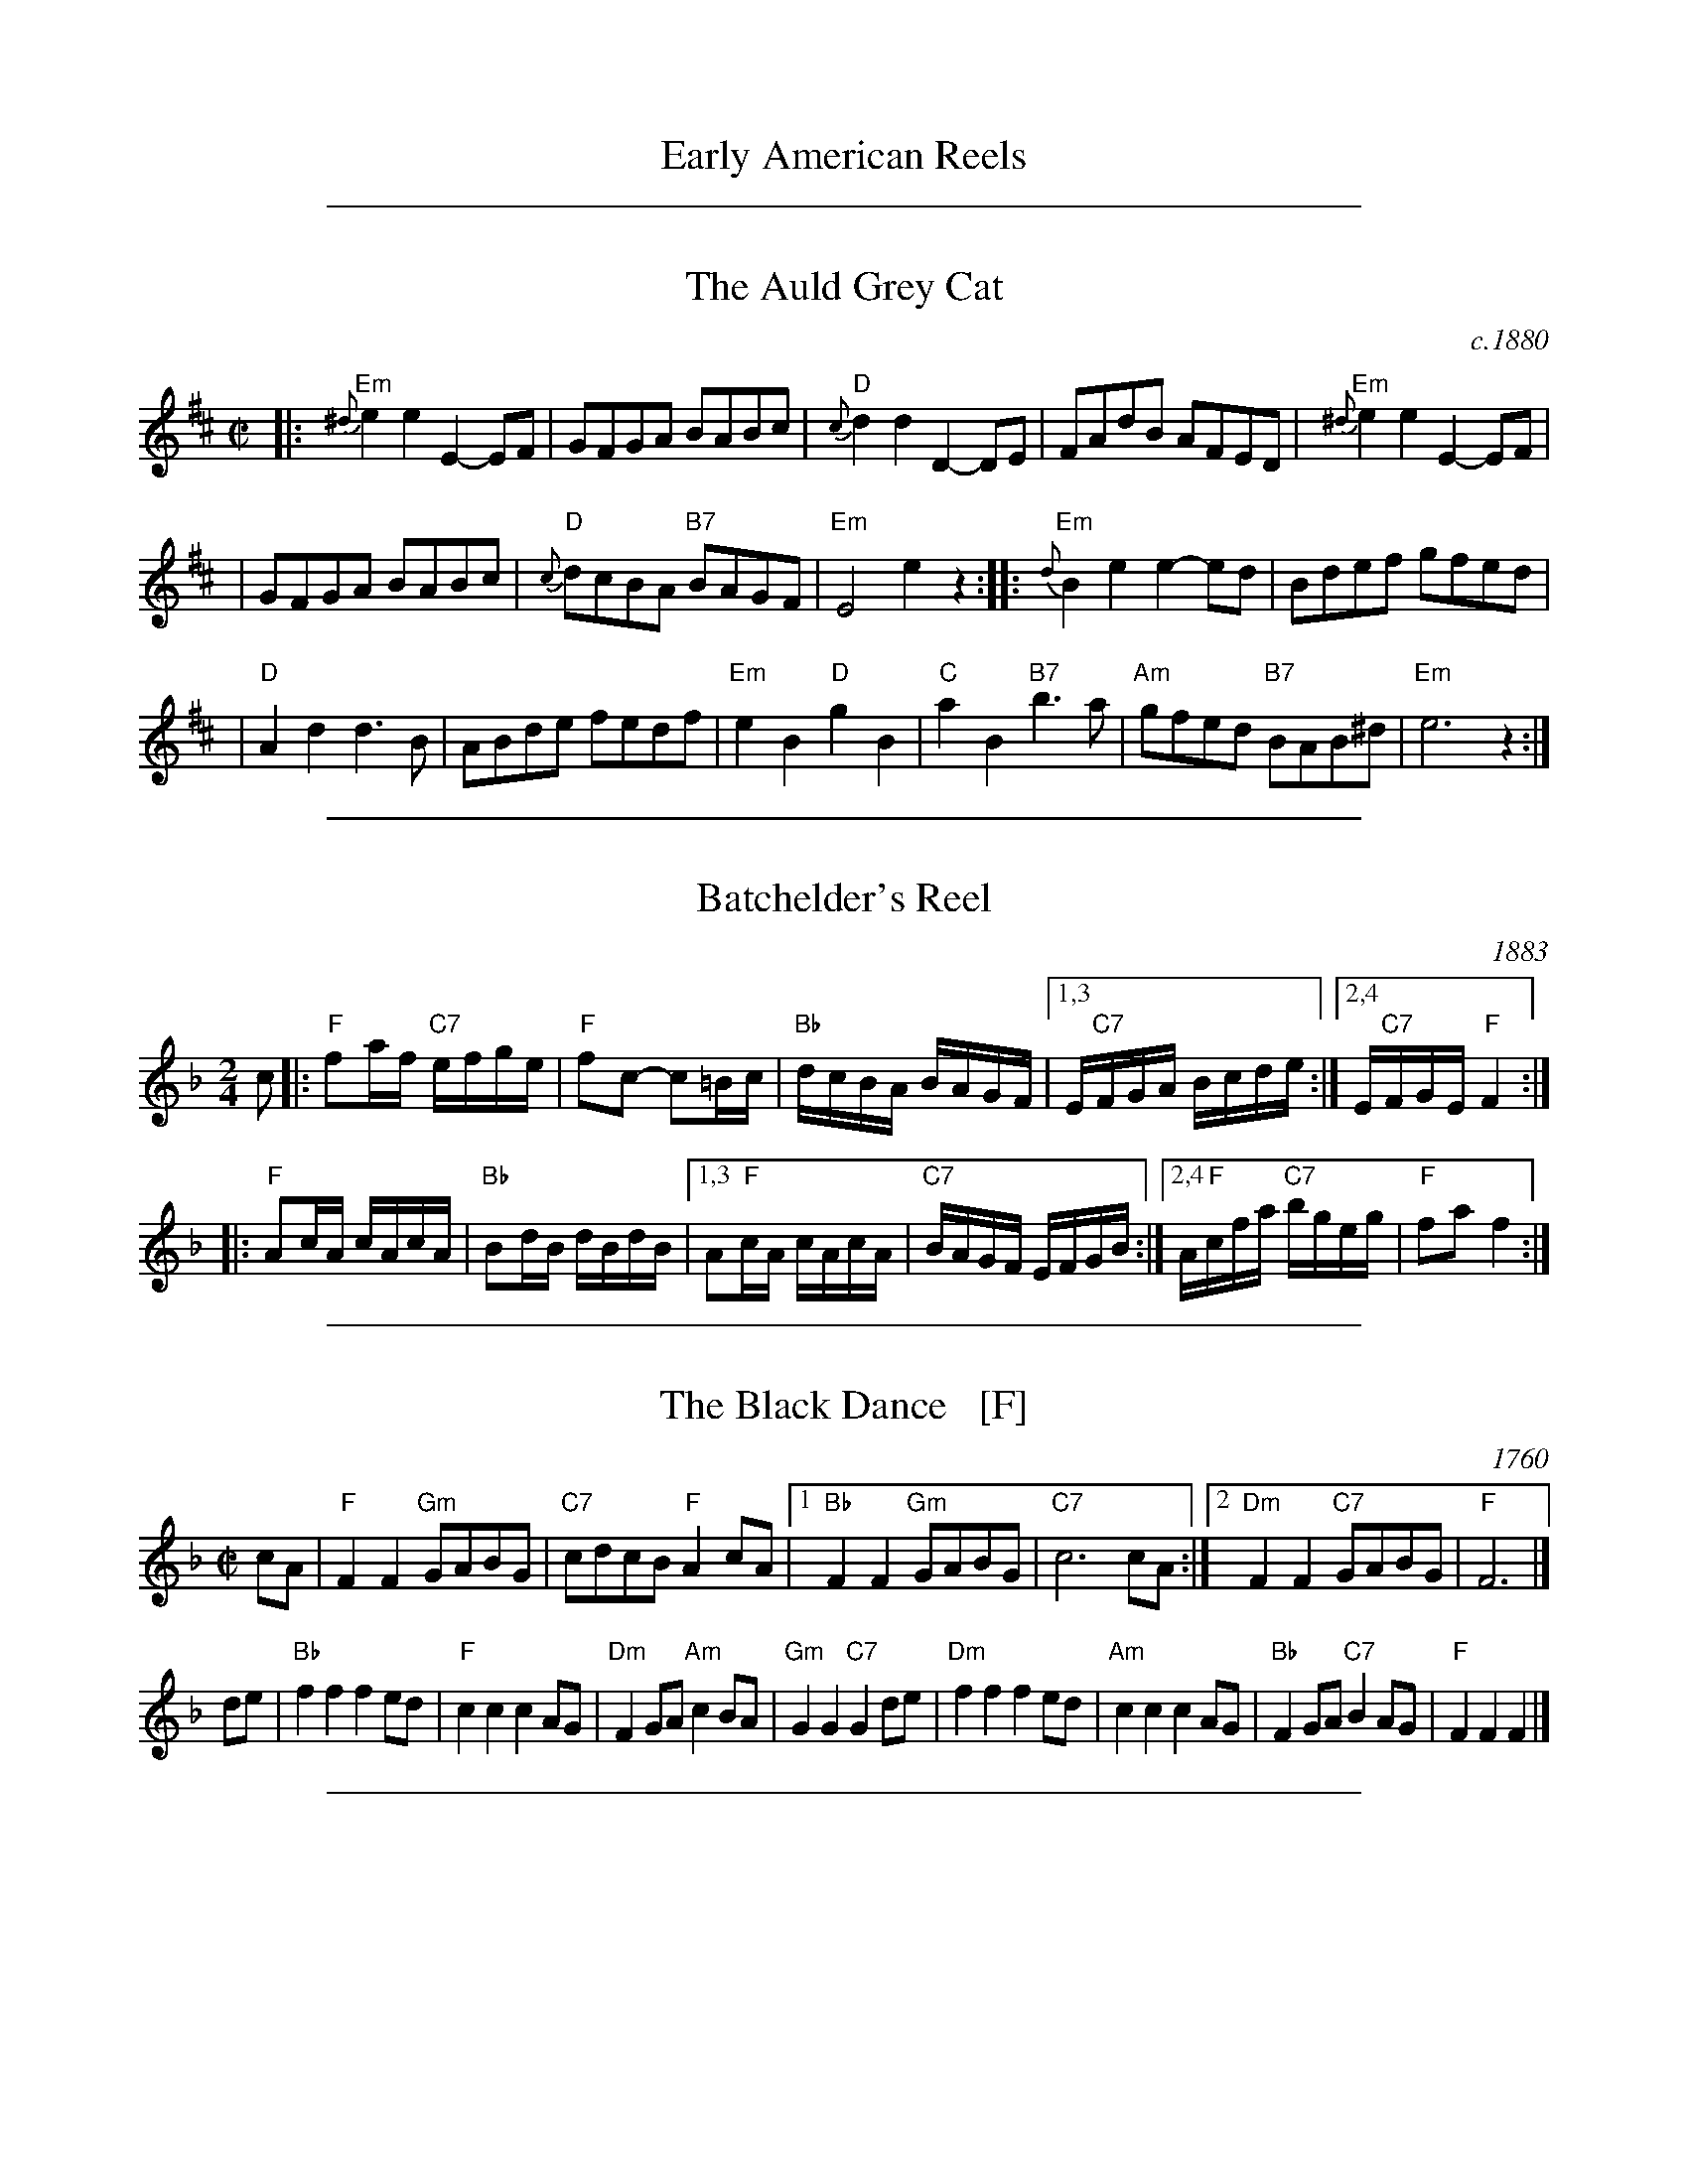 
X: 1
T: Early American Reels
K:

%%sep 2 1 500

X: 2
T: The Auld Grey Cat
O: c.1880
B: Kerr "Merry Melodies", c.1880, v.1; No.8, p.28
Z: John Chambers <jc:trillian.mit.edu>
M: C|
L: 1/8
K: EDor
|: "Em"{^d}e2e2 E2-EF | GFGA BABc | "D"{c}d2d2 D2-DE | FAdB AFED |  "Em"{^d}e2e2 E2-EF |
| GFGA BABc | "D"{c}dcBA "B7"BAGF | "Em"E4 e2z2 :: "Em"{d}B2e2 e2-ed  | Bdef gfed |
| "D"A2d2 d3B | ABde fedf | "Em"e2B2 "D"g2B2 | "C"a2B2 "B7"b3a | "Am"gfed "B7"BAB^d | "Em"e6 z2 :|

%%sep 2 1 500

X: 3
T: Batchelder's Reel
O: 1883
R: reel
B: Ryan's "Mamouth Collection" 1883, as the "Atlanta Hornpipe"
Z: 1997 by John Chambers <jc:trillian.mit.edu>
M: 2/4
L: 1/16
K: F
c2 \
|: "F"f2af "C7"efge | "F"f2c2- c2=Bc | "Bb"dcBA BAGF |1,3 E"C7"FGA Bcde :|2,4 E"C7"FGE "F"F4 :|
|: "F"A2cA cAcA | "Bb"B2dB dBdB |1,3 A2"F"cA cAcA | "C7"BAGF EFGB :|2,4 A"F"cfa "C7"bgeg | "F"f2a2 f4 :|

%%sep 2 1 500

X: 4
T: The Black Dance   [F]
O: 1760
B: M.Landrin, Paris 1760
B: R.Bride "Twenty Four Country Dances for the Year 1769"
B: David Rutherford, London 1772
R: march
B: RSCDS 12-10(I)
Z: 1997 by John Chambers <jc:trillian.mit.edu>
N: "Adapted from Rutherford 1772"
M: C|
L: 1/8
K: F
cA |\
"F"F2F2 "Gm"GABG | "C7"cdcB "F"A2cA |\
[1 "Bb"F2F2 "Gm"GABG | "C7"c6 cA :|\
[2 "Dm"F2F2 "C7"GABG | "F"F6 |]
de |\
"Bb"f2f2 f2ed |  "F"c2c2 c2AG |\
"Dm"F2GA "Am"c2BA | "Gm"G2G2 "C7"G2de |\
"Dm"f2f2 f2ed | "Am"c2c2 c2AG |\
"Bb"F2GA "C7"B2AG | "F"F2F2 F2 |]

%%sep 2 1 500

X: 5
T: Bonaparte Crossing the Rhine
%C: R-130 [RJ collection]
O: 1837
S: Sheet music published 1837 by Geo Willig, Philadelphia, as "Caledonian March"
N: Attributed to "A Professor" by Geo Willig
M: C
L: 1/8
Z:
R: march
K: D
FG |\
"D"A>BAF A2de | f>efa d2dc | "G"B>cdB "D"AFED | "A"E2EF E2FG |
y3 |\
"D"A>BAF A2de | f>efa d2dc | "G"B>cdB "D"AF"A"EF | "D"D2D>E D2 |]
de |\
"D"f>efg a3A | "G"B>ABc "D"d3A | "G"B>cdB "D"AFDF | "A"E2E>F E2FG |
y3 |\
"D"A>BAF A2de | f>efa d2dc | "G"B>cdB "D"AF"A"EF | "D"D2D>E D2 |]

%%sep 2 1 500

X: 6
T: The Boys of Bluehill
T: The Beaux of Oak Hill
O: 1839
R: hornpipe, reel
Z: John Chambers <jc:trillian.mit.edu>
B: Knauff "Virginia Reels" 1839
B: Ryan "Mammoth Collection" 1883
B: Kennedy p.?
B: Allan's 74
B: Cranitch 73 & 75
B: O'Neill's p.197
B: Brody p.54
M: C|
L: 1/8
K: D
|: dB | "D"BAFA DAFA | "G"BABd "A7"e2de | "D"fagf "A7"egfe | "D"dfed "G"B2dB |
| "D"BAFA DAFA | "G"BABd "A7"e2de | "D"faaf "A7"egfe | "D"d2 "(G)"d2 "D"d2 :|
|: fg | "D"afdf a2gf | "Em"efga b2"(A7)"ag | "D"fagf "A7"egfe | "D"dfed "G"B2dB |
| "D"BAFA DAFA | "G"BABd "A7"e2de | "D"faaf "A7"egfe | "D"d2 "(G)"d2 "D"d2 :|

%%sep 2 1 500

X: 7
T: The Breakdown    [A]
T: Wake up Susan
R: hornpipe, reel
O: Kerr c.1880
Z: 1997 by John Chambers <jc:trillian.mit.edu>
B: Kerr (Merry Melodies), vol. 4; No. 268, pg. 29
B: Kennedy v.1 p.13 #23
M: C|
L: 1/8
K: A
((3efg) \
| "A"a2A2 AcBA | E2A2 AcBA | "Bm"F2B2 BcBA | "E7"GABc defg | "A"a2A2 AcBA |
E2A2 AcBA | "E7"GABc defg | "A"aece A2 :: cB | "A"A2{g}a2 A2{g}a2 | A2AB c2BA |
"E7"E2{^d}e2 E2{d}e2 | E2Bc d2cB | "A"A2{g}a2 A2{g}a2 | A2AB c2BA | "E7"E2Bc d2cB | "A"A2c2 A2 :|

%%sep 2 1 500

X: 8
T: Childgrove [Dm]
O: Playford 1701
R: reel
Z: John Chambers <jc:trillian.mit.edu>
M: 2/4
B: Karpeles & Schofield p.22,52; Playford Ball; Raven p.23; Barlow #426
L: 1/8
N: Sometimes played in dorian rather than minor.
K: Dm
|: A \
| "Dm"Ad de | f2 ed | "Gm"gf ed | "Am"e>d c/B/A \
| "Dm"Ad de | f2 ea | "Gm"g>f "A7"e/f/e/d/ | "Dm"d3 :|
|: f/g/ \
| "F"af fa | "C"ge eg | "Dm"fd d/e/f/d/ | "Am"eA Af/g/ \
| "F"a>g f/g/a/f/ | "C"g>f e/f/g/e/ | "Dm"fe/d/ "A7"ed/^c/ | "Dm"d3 :|

%%sep 2 1 500

X: 9
T: College Hornpipe
R: hornpipe, reel
O: c.1766
N: H&C  p.136, Harding 6 (in C), Hunter 336, Skye p.173, Litten p.19, BSFC II-7
Z: John Chambers <jc:trillian.mit.edu>
M: 4/4
L: 1/8
K: G
g>f \
| "G"g2 G2 G2dc | Bd g2 g2 bg \
| "A7"a2 A2 A2 AG | "D7"FA d2 d2 ef \
| "G"gfed edcB |
| "C"cBAG "(A7)"AGFE \
| "D7"DGFA GBAc | "G"B2G2 G2 :: dc \
| "G"Bdgd Bdgd | "C"e2 c2 c2 ed |
| "A7"^ce ae ce ae | "D7"f2 d2 d2 ef \
| "G"gfed edcB | "C"cBAG "(A7)"AGFE \
| "D7"DGFA GBAc | "G"B2G2 G2 :|

%%sep 2 1 500

X: 10
T: The Deil Amang the Tailors
T: The Devil's Dream
O: Scotland c.1790
N: Allan's p.17
N: BSFC I-22 and IV-11
N: Bain p.8
N: H&C p.108
N: Hardie p.36
N: Hunter 229
N: OTDT p.74
N: RSCDS  14-7
N: Scots Guards, p.192
N: SFT p.2
N: SV p.29 (3 variations by J.S.Skinner)
N: Skye p.4 w/3rd part
N: Kennedy v.1 p.18
M: C|
L: 1/8
K: A
e{f}g \
| "A"a2e{f}g a2e{f}g | a2ea fedc | "Bm"d{e}fBf dfBf | dfba "E7"gefg | "A"a2e{f}g a2e{f}g |
| a2ea fedc | "D"defd "A"ecBA | "E7"E2G2 "A"A2 :: ed | "A"c{d}eAe ceAe | ceag fedc |
| "Bm"d{e}fBf dfBf | dfba "E7"gfed | "A"c{d}eAe ceAe | ceag fedc | "D"defd "A"ecBA | "E7"E2G2 "A"A2 :|

%%sep 2 1 500

X: 11
T: The Devil's Dream
O: Scotland c.1790
Z: John Chambers <jc:trillian.mit.edu>
M: C|
L: 1/8
K: A
(3efg |\
"A"agae agae | agae fedc | "Bm"dfBf dfBf | dfba "E7"gefg | "A"agae agae |
agae fedc | "D"defd "A"ecBA | "E7"E2G2 "A"A2 :: ed | "A"ceAe ceAe | ceag fedc |
"Bm"dfBf dfBf | dfba "E7"gfed | "A"ceAe ceAe | ceag fedc | "D"defd "A"ecBA | "E7"E2G2 "A"A2 :|

%%sep 2 1 500

X: 12
T: The (Old) Dominion Reel    [D]
O: 1839
M: C|
B: George P. Knauff’s Virginia Reels, vol. III (Baltimore, 1839)
Z: Mary Lou Knack
R: reel
M: C|
L: 1/8
K: D
A2 \
|: "D"d2d2 "A7"cdec | "D"dfab afdf | "G"g2ge "D"f2fd |1,3 "Em"edcB "A7"A2Bc \
                                                   :|2,4 "A7"edce "D"d2 :|
|: A2 \
| "D"dfaf dfaf | "Em"efgf "A7"edce | "D"dfaf dfaf | "E7"ea^gb "A7"a2A2 |
| "D"dfaf dfaf | "G"g2gf edcB | "A7"ABcd efga | "D"fd"A7"ec "D"d2 :|

%%sep 2 1 500

X: 13
T: Farewell to Whiskey
%T: Ladies Triumph
O: Niel Gow 1801
N: Niel Gow 1801 First Collection
D: Marie Fielding on Fiddlers Five CD 8
B: Kennedy (has "Ladies' Triumph" as alternate title)
Z: 1997 John Chambers <jc:trillian.mit.edu>
M: 2/4
L: 1/16
K: G
   GE \
| "G"D2G2 B2AG | "Am"A2E2- E2G2 | "G"D2G2 B2AG | "Bm"d2B2- B2d2 \
| "C"e2g2 "G"d2B2 | "Am"cBAG "D7"A2B2 | "G"D2G2 "D7"BAGA | "G"B2G2- G2 :|
|: Bc \
| "G"d2B2 g2B2 | "Am"cBAG "D7"A2Bc | "G"d2B2 g2d2 | "C"e2g2- g2d2 \
| "C"e2g2 "G"d2B2 | "Am"cBAG "D7"A2B2 | "G"D2G2 "D7"BAGA | "G"B2G2- G2 :|

%%sep 2 1 500

X: 14
T: Fisher's Hornpipe
O: James Fishar 1778
R: hornpipe, reel
Z: 1997 by John Chambers <jc:trillian.mit.edu>
M: C|
L: 1/8
K: D
(3A/B/c/ \
| "D"dAFD "G"GBAG | "D"FDFD "G"GBAG | "D"FDFD "A7(C)"GEGE | "D"FDFD "A7"EABc | "D"dAFD "G"GBAG |
| "D"FDFD "G"GBAG | "D"FGAB "A7"cdec | "D"d2d2 d2 :: cd | "A"ecAc egfe | "D"fdAd fagf |
| "A"ecAc efgf | "E7"edcB "A"A2A2 | "G"BGDG BdcB | "D"AFDF AFdA | "G"BdcB "A7"AGFE | "D"D2[d2D2] [d2D2] :|

%%sep 2 1 500

X: 15
T: The Flowers of Edinburgh #1
O: Oswald, c.1742
Z: John Chambers <jc:trillian.mit.edu>
N: Probably the best-known Scottish reel.
B: Oswald "Curious Collection of Scots Tunes (II)" c.1742
B: The Universal Magazine, April 1749, as "Flowers of Edinburgh".
R: reel
M: C|
L: 1/8
K: G
GE | "G"D2DE G2GA | BGBd cBAG | "D7"FGFE DEFG | AFdF E2GE || "G"D2DE G2GA |
| "G"BGBd "C"efge | "G"dcBA "D7"GFGA | "G"B2G2 G2 :: d2 | "G"g2gd gbag | "D7"f2fd fagf |
| "Em"e2ef gfed | B2e2 "(C)"e2ge || "G"dBGB d2d2 | "C"edef g2fe | "G"dcBA "D7"GFGA | "G"B2G2 G2 :|

%%sep 2 1 500

X: 16
T: The Flowers of Edinburgh #1
O: Oswald, c.1742
Z: John Chambers <jc:trillian.mit.edu>
N: Probably the best-known Scottish reel.
B: Oswald "Curious Collection of Scots Tunes (II)" c.1742
B: The Universal Magazine, April 1749, as "Flowers of Edinburgh".
R: reel
M: C|
L: 1/8
K: G
GE | "G"D2DE G2GA | BGBd cBAG | "D7"FGFE DEFG | AFdF E2GE || "G"D2DE G2GA |
| "G"BGBd "C"efge | "G"dcBA "D7"GFGA | "G"B2G2 G2 :: d2 | "G"g2gd gbag | "D7"f2fd fagf |
| "Em"e2ef gfed | B2e2 "(C)"e2ge || "G"dBGB d2d2 | "C"edef g2fe | "G"dcBA "D7"GFGA | "G"B2G2 G2 :|

%%sep 2 1 500

X: 17
T: The Flowers of Edinburgh #1
O: Oswald, c.1742
Z: John Chambers <jc:trillian.mit.edu>
N: Probably the best-known Scottish reel.
B: Oswald "Curious Collection of Scots Tunes (II)" c.1742
B: The Universal Magazine, April 1749, as "Flowers of Edinburgh".
R: reel
M: C|
L: 1/8
K: G
GE | "G"D2DE G2GA | BGBd cBAG | "D7"FGFE DEFG | AFdF E2GE || "G"D2DE G2GA |
| "G"BGBd "C"efge | "G"dcBA "D7"GFGA | "G"B2G2 G2 :: d2 | "G"g2gd gbag | "D7"f2fd fagf |
| "Em"e2ef gfed | B2e2 "(C)"e2ge || "G"dBGB d2d2 | "C"edef g2fe | "G"dcBA "D7"GFGA | "G"B2G2 G2 :|

%%sep 2 1 500

X: 18
T: Galopede   [G]
T: Yarmouth Reel
T: Persian Dance
%T: Corn Field
O: Preston 1801
R: Reel
N: The AABC pattern is for the country dance "Galopede".  This tune is
N: used for several dances, with several different repeat patterns.
%P: AABC
Z: 1997 by John Chambers <jc:trillian.mit.edu>
B: Preston "24 Country Dances for 1801" 1801
B: Kerr - Merry Melodies vol. 4 (No. 296)
B: Cecil Sharp "Country Dance Tuens" 1909
B: Karpeles & Schofield p.1 1951
B: Kennedy v.1 p.31 #63 1951
B: Barnes v.1 p.43
M: C|
L: 1/8
K: G
   dc \
| "G"B2Bc "D7"A2AB | "G"G2G2 G2AB |1,3 "C"cBcd edcB | "D7"A2A2 A2 :|2,4 "C"cBAG "D7"FGAF | "G"G2G2 G2 :|
|: dc \
| "G"B2gf "C"e2ed | "D7"dcBc A2dc |1 "G"B2gf "C"edcB | "D7"A2A2 A2 :|2 "G"BdcB "D7"AcBA | "G"G2G2 G2 |]
|: Bc \
| "G".d2.d2 .d2g2 | .d2.d2 .d2g2 |1 .d2.d2 "(C)"edcB | "D7"A2A2 A2Bc :|2 "C"edcB "D7"dcBA | "G"G2G2 G2 |]

%%sep 2 1 500

X: 19
T: The Girl I Left Behind Me
T: Brighton Camp
O: 1758
R: march
Z: John Chambers <jc:trillian.mit.edu>
B: E.Hunt p.13(F)
B: Karpeles & Schofield P.31(F), p.55(G)
B: Nan Fleming-Williams and Pat Shaw "English Dance Airs" Book 3 p.5 (1968, 1984)
N: Many versions exist from all over the British Isles. Commonly used for sword dances.
M: C
L: 1/4
K: G
g/f/ \
| "G"ed/c/ BA | "C"BG E>F | "G"GG G/A/B/c/ | "D7"d2 Bg/f/ \
|  "G"ed/c/ BA | "C"BG E>G | "D7"FA DE/F/ | "G"G2 G :|
|: d/c/ \
| "G"Bd "D7"ef | "G"gd "D7"B>A | "G"Bd "Em"ef | "C"g2 "D7"fg/f/ \
|  "G"ed/c/ BA | "C"BG E>G | "D7"FA DE/F/ | "G"G2 G :|

%%sep 2 1 500

X: 20
T: The Green Fields of America
O: c.1840
M: C|
L: 1/8
R: Reel
S: William Sydney Mount manuscripts, c.1840
B: Howe "Diamond School for the Violin", 1861
B: Ryan "Mammoth Collection" 1883; p.41
B: O'Neill "Dance Music of Ireland: 1001 Gems" 1907
Z: Transcribed by Trish O'Neil (chords by John Chambers)
K:G
|: "C"c2(ec) "G"B2(dB) | "Am"AGAB "(D7)"AGEF | "G"GAGE DEGB | "Am"AGAB "D7"AGAB | "C"c2(ec) "G"B2(dB) |
"Am"AGAB "(D7)"AGEF | "G"GAGE DEGA | "D7"BGAF "G"G2z2 :: "G"GABc d2ef | "(C)"gage "G"dBGB |
"C"c2(ec) "G"B2(dB) | "Am"AGAB AGE2 | "G"gfgd "(C)"efge | "G"dBAG "Am"AGEF | "G"GAGE DEGA | "D7"BGAF "G"G2z2 :|

%%sep 2 1 500

X: 21
T: Hull's Victory    [F]
O: 1842
R: hornpipe, reel
B: Elias Howe's "Musician's Companion" 1842
Z: 1997 by John Chambers <jc:trillian.mit.edu>
M: C|
L: 1/8
K: F
"C7"c2 \
| "F"fcfa fcfg | "C7"agfe "F"f2AB | "(C)"c2cd c2B2 | "C7"ABGA "F"F2c2 | "F"fcfa fcfa |
| "C"g2g2 g2ag | "G7"fedc ^BcdB | "C"c2e2 c2 :: "C7"c2 | "F"fefg agfe | "Bb"d2B2 B2ef |
| "G7"g^fga bag=f | "C7"e2c2 c2de | "F"fcfa fcfa | "C7"gcgb gcgb | "F"agfa "C7"gfeg | "F"f2a2f2 :|

%%sep 2 1 500

X: 22
T: The Huntsmen's Chorus
C:von Weber
O:1821
N:This march opens the third act of von Weber's opera Der Freishutz, first performed in Berlin in 1821.
B:Howe "Diamond School for the Violin" 1861, p.21
B:Phillips "Fiddlecase Tunebook" 1989; p.29
R:reel
Z:John Chambers <jc:trillian.mit.edu>
M:2/4
L:1/8
K:G
|: D |\
"G"GD G/A/B/c/ | d2 B2 |  "D7"Ad Ad | "G"B/c/B/A/ GD | "G"GD G/A/B/c/ |
d2 "C"c2 | "G"B/A/G/A/ "D7"BA | "G"G3 :: A | "G"B>B BA | "Em"G2 AB |
"Am"c>c cB | "D7"AF ED | "G"BB/A/ G/A/B/c/ | d2 "C"c2 | "G"B/A/G/A/ "D7"BA | "G"G3 :|

%%sep 2 1 500

X: 23
T: Jamie Allen
T: Jimmy Allen
T: Reel of Tullochgoram
O: c.1800
R: reel
M: 2/4
L: 1/8
Z: John Chambers <jc:trillian.mit.edu>
N: Jamie Allen (1734-1810) was a Northumbrian small-pipes player.
N: This tune is attributed to him, but the details aren't known.
K: G
G/A/ \
| "G"BG GA | "Em"B2 GA/B/ | "Am"cA AB | "D7"c2 BA | "G"Gg "C"ge |
"G"d2 B>c | "D7"dd c/B/A | "G"G3 :: B/A/ | "G"Gg g>f | "Em"ed cB |
"Am"Aa a>g | "D7"fd ef | "C"g>a ge | "G"d2 B>c | "D7"dd c/B/A | "G"G3 :|

%%sep 2 1 500

X: 24
T: Judy's Reel
T: The Maid Behind the Bar
O: Ryan 1883
%: Kiss the Maid Behind the Barrel
%: Indy's Favorite
%: the Green Mountain
Z: 1997 by John Chambers <jc:trillian.mit.edu>
M: C|
L: 1/8
K: D
DE \
|: "D"FAAB AFED | FAA[BG] ABde | "Bm"fBBA Bcde | f2ef "A7"edBA | "D"FAAB AFED |
| FAA[BG] ABde | "Bm"fBBA "G"BcdB | "A7"AFEF "D"D4 :: "D"fgab afde | fdad bdfd | "Em"efga bgef |
| gebe "A7"gfeg | "D"fgaf bfaf | defd efde | "Bm"fBBA "G"BcdB | "A7"AFEF "D"D4 :|

%%sep 2 1 500

X: 25
T: Lady Anne Montgomery
R: reel
M: C|
L: 1/8
K: D
A |\
"D"FADA FADA | FAdA "G"BAdA | "D"FADF "Em"EDEF | "A"DB,A,B, "D"D3E | "D"FADA FADA |
FAdA "G"BABc | "D"dBAF "Em"E3F | "A"DB,A,B, "D"D3 :: e | "D"f3f fede | fedB ABde |
f2fe "Bm"fede | "Em"fgaf "A"efde | "D"f3f fede | fedB ABde | "G"fded "Em"BdAd | "A"egfe "D"d3 :|

%%sep 2 1 500

X: 26
T: Lady Walpole's Reel  (A)
O: Howe 1867
R: reel
M: C|
L: 1/8
N: Originally in Bb
Z: Transcribed to abc by Mary Lou Knack; slightly modified by John Chambers
B: Howe "1000 Jigs and Reels", c. 1867; pg. 80
B: White's Unique Collection of Jigs, Reels, etc. Boston: White-Smith Music Publishing Co., 1896
B: New England Fiddler's Repertoire
K: A
E2\
| "A"A2c2 "E7"cdBc \
| "A"A2E2 "E7"EFED \
| "A"CEAE "D"DCDF \
| "E7"EFED "A"C2A,2 |
| "A"AEcA     ecfe \
|     agfe     dcBA \
|  "E"GBeB "B7"AGAc \
| "B7"BAGF "E"E2 :|
|: e2 \
| "A"eaec     AcAE \
| "D"DCDE     FEDC \
| "Bm"B,2fe     dcBA \
|  "E"GABG "E7"E2 (3efg |
| "A"aece "D"fdBd \
| "A"ceAc  "E"BGE2 \
| "E7"efed     cBAG \
| "A"A2c2     A2 :|

%%sep 2 1 500

X: 27
T: Lady Walpole's Reel  [Bb]
O: Howe 1867
R: reel
M: C|
L: 1/8
Z: Transcribed to abc by Mary Lou Knack; slightly modified by John Chambers
B: Howe "1000 Jigs and Reels", c. 1867; pg. 80
B: White's Unique Collection of Jigs, Reels, etc. Boston: White-Smith Music Publishing Co., 1896
B: New England Fiddler's Repertoire
K: Bb
F2\
| "Bb"B2d2 "F7"decd \
| "Bb"B2F2 "F7"FGFE \
| "Bb"DFBF "Eb"EDEG \
| "F7"FGFE "Bb"D2B,2 |
| "Bb"BFdB     fdgf \
|     bagf     edcB \
|  "F"Acfc "C7"BABd \
| "C7"cBAG "F"F2 :|
|: f2 \
| "Bb"fbfd     BdBF \
| "Eb"EDEF     GFED \
| "Cm"C2gf     edcB \
|  "F"ABcA "F7"F2 (3fga |
| "Bb"bfdf "Eb"gece \
| "Bb"dfBd  "F"cAF2 \
| "F7"fgfe     dcBA \
| "Bb"B2d2     B2 :|

%%sep 2 1 500

X: 28
T: Lamplighter's Hornpipe  [A]
O: 1862
B: Bruce & Emmett’s Drummers & Fifers Guide  (1862)
Z: John Chambers <jc:trillian.mit.edu>
N: Cole p.93
N: NEFR
M: C|
L: 1/8
K: A
cd \
| "A"[ee]c[ee]c eagf | "A"[ee]c[ee]c eagf \
| "A"[ee]c[ee]c "F#m"fedc | "Bm"d2B2 "E7"B2cd | "A"[ee]c[ee]c eagf |
| "A"[ee]c[ee]c eagf | "E7"[ee]f[dd]e [cc]d[BB]c \
| "A"E2A2 A2 :: cd | "A"edcd e2fe | "E7"dcBc d2ed |
| "A"[cc]A[cc]e "F#m"dcBA | "Bm"GABc "E7"B2cd \
| "A"edcd e2fe | "E7"dcBc d2ed \
| "A"cagf "E7"edcB | "A"A2c2 A2 :|

%%sep 2 1 500

X: 29
T: Largo's Fairy Dance    [D]
T: The Fairy Reel
T: Old Molly Hare
C: Nathaniel Gow
O: 1809
Z: John Chambers <jc:trillian.mit.edu>
L: 1/8
M: C|
N: Many versions from all over the British Isles and North America.
N: Nath. Gow (variations by Skinner)
N: H&C 88
N: OTDT p.71
N: BSFC I-24 and III-16 and IV-5 and V-5
N: Hunter 219
N: Fairy Dance in Skye 57
N: Bain 7 (he thinks it's trad Shetland)
N: Varella 78
N: Gow 268 but C
D: Fiddlers 3+2 tape A6
K: D
de \
|: "D"f2fd f2fd | f2fd "A7"cAeA | "D"f2fd "G"gfed | "A7"cABc "D"defg :|
|: "D"a2af "G"b2ba | "Em"g2ge "A7"a2ag | "D"f2fd "G"gfed | "A7"cABc [1 "D"defg :|2 "D"d2 |]

%%sep 2 1 500

X: 30
T: Little Ben  [C]
O: from Merrill's manuscript
O: from Thompson's "Twenty Four Country Dances for the Year 1793"
R: reel
Z: 2010 John Chambers <jc:trillian.mit.edu>
M: 2/4
L: 1/16
K: C
|: "C"C2CC C2C2 | "C"E2CC  C2C2 | "C"c4      g4 |"Dm"f4 d4 \
|  "G"G2GG G2G2 | "G7"G4   f2d2 | "C"c4 "(F)"c4 | "C"c8 :|
|:"G7"G2de fedc | "G7"B2d2 B2G2 | "C"E2C2  E2G2 | "C"cdef g2e2 \
| "Dm"f2de fedc | "G7"B2d2 B2G2 | "C"c4 "(F)"c4 | "C"c8 :|
|: "C"g4   gagf |"(Am)"e4  e4   |"Dm"f4      f4 |"G7"d4 z2 \
|  "C"e4   efed | "Am"c2e2 c2e2 |"Dm"d4  "G7"d4 | "C"c8 :|

%%sep 2 1 500

X: 31
T: Little Ben  [D]
O: from Merrill's manuscript
O: from Thompson's "Twenty Four Country Dances for the Year 1793"
R: reel
Z: 2010 John Chambers <jc:trillian.mit.edu>
M: 2/4
L: 1/16
K: D
|: "D"D2DD D2D2 |  "D"F2DD D2D2 | "D"d4      a4 |"Em"g4 e4 \
|  "A"A2AA A2A2 | "A7"A4   g2e2 | "D"d4 "(G)"d4 | "D"d8 :|
|:"A7"A2ef gfed | "A7"c2e2 c2A2 | "D"F2D2  F2A2 | "D"defg a2f2 \
| "Em"g2ef gfed | "A7"c2e2 c2A2 | "D"d4 "(G)"d4 | "D"d8 :|
|: "D"a4   abag |"(Bm)"f4  f4   |"Em"g4      g4 |"A7"e4 z2 \
|  "D"f4   fgfe | "Bm"d2f2 d2f2 |"Em"e4  "A7"e4 | "D"d8 :|

: 1

X: 0
T: MacLeod's Reel
T: Miss/Mrs. MacLeod's
O: Scotland, 1809
Z: John Chambers <jc:trillian.mit.edu>
B: Gow's "Fifth Collection of Strathspey Reels" 1809, p.36
N: Sometimes called "Uncle Joe" in America.
B: Skye p.8
B: Hunter 249
B: BSFC I-61 and III-45
S: Winston  Scotty  Fitzgerald
D: Celtic 40 Fiddlers 3+2 tape A6
R: reel
M: C|
L: 1/8
K: G
BA \
| "G"G2g2 "(C)"edeg | "G"~B2BA "(D7)"B2BA | "G"G2g2 "Em"edeg | "Am"A2AG "D7"A2BA | "G"G2g2 "(C)"edeg |
"G"~B2BA B2d2 | "C"~e2ef edef | "G"gedB "D7"A2 :: BA | "G"~G2BG dGBG | B2BA "(D7)"B2BA |
"G"~G2BG "Em"dGBG | "Am"A2AG "D7"A2BA | "G"~G2BG dGBe | dBAG B3d | "C"~e2ef edef | "G"gedB "D7"A2 :|

%%sep 2 1 500

X: 32
T: The Market Lass  [C]
O: 1799?
M: 2/4
L: 1/16
K: C
gf \
| "C"e2c2 cBce | "G7"d2B2 G2AB | "C"cBcd edef | e4 "G7"d2gf | "C"e2c2 cBce |
|"G7"d2B2 G2c2 | "G7"Bcde fdcB | "C"c2c2 c2 :: EF | "C"GFGA GABc | "G7"dBdB G2DE |
|"G7"FEFG FBdc | "G7"BAGF "C"E2EF | "C"GFGA GcBc | "F"AGAB "Dm"Ad"(#)"cd | "G7"Bcde fdcB | "C"c2c2 c2 :|

%%sep 2 1 500

X: 33
T: The Market Lass  [D]
O: 1799?
M: 2/4
L: 1/16
K: D
ag \
| "D"f2d2 dcdf | "A7"e2c2 A2Bc | "D"dcde fefg | f4 "A7"e2ag | "D"f2d2 dcdf |
|"A7"e2c2 A2d2 | "A7"cdef gedc | "D"d2d2 d2 :: FG | "D"AGAB ABcd | "A7"ecec A2EF |
|"A7"GFGA Gced | "A7"cBAG "D"F2FG | "D"AGAB Adcd | "G"BABc "Em"Be"(#)"de | "A7"cdef gedc | "D"d2d2 d2 :|

%%sep 2 1 500

X: 34
T: The Mason's Apron
O: Ross 1780
N: In most old collections.
B: Robert Ross "A Choice Collection of Scots Reels or Country Dances", 1780 as "The Mason Laddie"
B: Gow "Complete Repository", Part 2, 1802; pgs. 24-25
R: reel
M: C|
L: 1/8
Z: 1996 by John Chambers <jc:trillian.mit.edu>
K: A
ed | "A"c2A2 ABAF | EFAB dcBA | "Bm"d2B2 BcBA | Bcde "E7"gfed || "A"c2A2 ABAF |
| "A"EFAB dcBA | "D"Bcde fefa | "E7"edcB "A"A2 :: ed | "A"cAeA fAeA | cAeA fedc |
| "Bm"dBfB gBfB | dBfB "E7"gfed || "A"cAeA fAeA | cAeA fedc | "D"Bcde fefa | "E7"edcB "A"A2 :|

%%sep 2 1 500

X: 35
T: My Love is But a Lassie Yet
O: Bremner 1757
R: reel, march
Z: 2001 John Chambers <jc:trillian.mit.edu>
S: printed page SRSNH 2.14 in the Concord Slow Scottish Session collection
B: Bremner's "Scots Reels", 1757 as "Miss Farqharson's Reel"
B: Aird "Selections of Scotch, English, Irish and Foreign Airs", v.II, p.1, #1, c.1782
N: Reused by Robert Burns for his song.
M: C|
L: 1/8
K: D
   dc \
| "D"d2D2 F2A2 | d2D2 D2dc | d2D2 F2A2 | "Em"e2E2 "A7"E2dc \
| "D"d2D2 F2A2 | "G"B2g2 "A7"f2e2 | "D"dcBA "A7"Bcde | "D"f2d2 d2 :|
|: fg \
| "D"a3f "A7"g3e | "D"f2d2 d2fg | a2f2 gfga | "Em"b2e2 "A7"e2fg \
| "D"a2af "A7"g2ge | "D"f2fd "A7"e2ec | "D"dcBA "A7"Bcde | "D"f2d2 d2 :|

%%sep 2 1 500

X: 36
T: Paddy on the Railroad
T: The Merry Blacksmith
O: Ryan 1883
R: reel
Z: 2006 John Chambers <jc:trillian.mit.edu>
M: C
K: D
A2 \
| "D"d2dA BAFA | ABdA BAFA | ABde "(Bm)"f2ed | "Em"Beed "A7"egfe | "D"d2dA BAFA |
| "D"ABdA BAFA | ABde "A7"fdec | "D"dBAF D2 :: fg | "D"a2ag f2fe | d2dA BAFA |
| "D"ABde "(Bm)"f2ed | "Em"Beed "A7"egfe | "D"abag fgfe | d2dA BAFA | ABde "A7"fdec | "D"dBAF D2 :|

%%sep 2 1 500

X: 37
T: Paddy on the Turnpike
O: Ohio 1842
S: Cari Fuchs' collection
B: Cole p.23
B: Ryan's Mammoth Collection, 1883
B: Richmond County, Ohio, musician Ruben Fisher's notebook, 1842
L: 1/8
N: See also "Bunch of Keys", the same tune in G Mixolydian.
Z: 1998 by John Chambers <jc:trillian.mit.edu>
M: C|
K: GDor
|: "Gm"DGG^F G2GA | BGdG _eGdG | "F"DFFE F2FG | AFcF dFcF | "Gm"DGG^F ~G2GA |
BAGA Bcde | "F"fefd cAFA | "D7"BGA^F "Gm"G4 :: "Gm"dgg^f g2ga | baga "C7"bage | "F"dffg ~f2fg |
agfg agfe | "Gm"dgg^f g2ga | bagf "C7"dcde | "F"fefd cAFA | "D7"BGA^F "Gm"G4 :|

%%sep 2 1 500

X: 38
T: Petronella
R: Reel
O: Scotland, 1817
B: (Nathanial) Gow's Repository, Part Fourth, 1817
M: 4/4
K: D
Z: 1997 by John Chambers <jc:trillian.mit.edu>
   dA \
| "D"F2AF "A7"E2AE | "D"D2D2 D2FA | d2cd e2d2 | "A7"cdec ABAG |\
| "D"F2AF "A7"E2AE | "D"D2D2 D2FA | d2cd "A7"e2c2 | "D"d4- d2 :|
|: dA \
| "D"F2fd A2af | "Em"g2gf edcB | "A7"A2ec Aceg | "D"f2fd AdAF |\
| "D"D2fd A2af | "Em"g2gf edcB | "A7"A2ec Agec | "D"d4- d2 :|

%%sep 2 1 500

X: 39
T: President Garfield's Hornpipe  [Bb]
O: 1883
C: Harry Carleton
B: Ryan's Mammoth Collection of Fiddle Tunes, 1883
R: hornpipe
M: 4/4
L: 1/8
Z: 2000 John Chambers jc:trillian.mit.edu
K: Bb
dc |\
"Bb"BFDF BFDF | BABc dcde | "F7"fcAc fcAc | f=efg f_edc |
"Bb"BFDF BFDF | BABc dcde | "F7"fgag fedc | "Bb"B2d2 B2 :|
|: ba |\
"Eb"geBG EGBg | "Bb"fdBF DFBf | "F7"eAgf eAgf | "Bb"dBgf dBba |
"Eb"geBG EGBg | "Bb"fdBF DFBf | "F7"=efag f_edc | "Bb"B2d2 B2 :|

%%sep 2 1 500

X: 40
T: President Garfield's Hornpipe  [D]
O: 1883
R: hornpipe
Z: 2011 John Chambers <jc:trillian.mit.edu>
B: Ryan's Mammoth Collection of Fiddle Tunes, 1883
U: Printed MS from Mike Briggs
M: C|
L: 1/8
K: D
fe |\
"D"dAFA dAFA | dcde fefg | "A"aece aece | "A7"a2b"(#)"g agfe |
"D"dAFA dAFA | dcde fefg | "A"ad'c'b agfe | "A7"(3ded ce "D"d2 :|
|: d'c' |\
"G"bgdB GBd'b | "D"afda fdba | "A7"geba geba | "D"fdba fdga |
"G"bgdB GBd'b | "D"afda fdc'b | "A7"abc'b agfe | "A7"(3ded ce "D"d2 :|

%%sep 2 1 500

X: 41
T: The Rakes of Mallow  [G]
%T: the Jolly Sailor
N: Called "Sandy Lent the Man His Mill" in some old books
O: 1733
Z: John Chambers <jc:trillian.mit.edu>
B: Walsh "Caledonian Country Dances" 1733, p.34
B: Burke Thumoth collection (as “Rakes of Marlow”), 1745
M: C
L: 1/4
K: G
|:\
"G"GB GB | GB c/B/A/G/ | "D7"FA FA | FA d/c/B/A/ ||\
"G"GB GB | GB d2 |  "D7"c/B/A/G/ F/G/A/c/ | "G"BG G2 :|
|:\
"G"gf/e/ dc | Bc "(D7)"d2 | "G"gf/e/ dc | B[gd] "D7"A2 ||\
"G"gf/e/ dc | BG "C"c2 | "D7"c/B/A/G/ F/G/A/c/ | "G"BG G2 :|

%%sep 2 1 500

X: 42
T: The Reconciliation
T: The Olive Branch Hornpipe
%T: Humphrey's Reel
%T: Crannciuil Umfrei
O: Ryans 1883
R: reel
B: O'Neill's 1850 (hornpipe)
B: Ryan’s "Mammoth Collection", 1883, titled “The Olive Branch”
D: Matt Molloy & Sean Keane: Contentment is Wealth.
Z: id:hn-reel-95
M: C|
L: 1/8
K: A
|: "A"A2 c{B}A eAfA | eAfA "E7"ecBc | "A"A2 c{B}A eAfA | "(E)"ecBc "E7"AFEF | "A"A2 c{B}A eAfA |
| eAfA "E7"ecBc | "A"ABAF EAcf | "E7"ecBc "A"A4 :: "A"A2{B}ce a3f | "E7"efed cdcB |
| "A"A2{B}ce a3g | "Bm"fbba "E7"gefg | "A"a2ae faec | "Bm"dBcA "E7"BAFG | "A"ABAF EAcf | "E7"ecBc "A"A4 :|

%%sep 2 1 500

X: 43
T: Rickett's Hornpipe
O: Scotland 1781
B: Alexander McGlashan's "Collection of Scots Measures", 1781
M: C|
Z:
R: reel
K: D
(3ABc |\
"D"dcdA FAdf | "A"edcB A2g2 | "D"fgaf "G"gfed | "A"edcB Agfe | "D"dcdA FAdf |
"A"edcB A2g2 | "D"fafd "A"egec | "D"d2f2 d2 :: fg | "D"afaf d2ga | "G"bgbg "A"e2fg |
"D"afba "G"gfed | "A"edcB Agfe | "D"dcdA FAdf | "A"edcB A2g2 | "D"fafd "A"egec | "D"d2f2 d2 :|

%%sep 2 1 500

X: 44
T: The Road to Boston
T: The March to Boston
O: 1775
R: reel
Z: 1997 by John Chambers <jc:trillian.mit.edu>
M: C|
L: 1/8
K: D
de \
| "D"f4 ~f2ef | "(G)"g2f2 e2d2 | "A7"c2d2 e2f2 | "D"d2A2 F2A2 \
| "D"f4 ~f2ef | "(G)"g2f2 e2d2 | "A7"c2d2 e2c2 | "D"d6       :|
|: fg \
| "D"a4    ~a2^ga | "G(Bm)"b2a2 g2f2 | "Em"g4  ~g2fg | "A7"a2g2 f2e2 \
| "D(Bm)"f4 ~f2ef | "G(Em)"g2f2 e2d2 | "A7"c2d2 e2c2 |  "D"d6       :|

%%sep 2 1 500

X: 45
T: The Soldier's Joy
T: The King's Head Reel
R: reel
O: Joshua Campbell 1778
B: Joshua Campbell's Collection 1778
B: RSCDS 2-6
Z: 1997 by John Chambers <jc:trillian.mit.edu>
N: The earlier name of this tune was "The King's Head Reel"
M: C|
L: 1/8
K: D
FG \
| "D"AFDF AFDF | "D"A2d2 d2cB | "D"AFDF AFDF | "A7"G2E2 E2FG | "D"AFDF AFDF |
| "D"A2d2 d2de | "D"fafd "A7"egec | "D"d2f2 d2 :: de | "D"f2fd fagf | "A7"e2ec egfe |
| "D"f2fd fagf | "A7"edcB A2g2 | "D"f2fd fagf | "A7"e2ec egfe | "D"fafd "A7"egec | "D"d2f2 d2 :|

%%sep 2 1 500

X: 46
T: Speed the Plough
C: John Morehead
Z: John Chambers <jc:trillian.mit.edu>
O: c.1800
N: Skye, p.5
N: Caledonian Companion, p.37
N: Allan's p.3 #6
N: Harp and Claymore, p.96 (with variations by J.S.Skinner)
N: Hardie p.37
N: SFT p.7
N: Litten p.23
N: Skye  p.5
N: Kennedy V.1 p.16
N: Allan's p.3
N: Phillips p.44 from Topic 12T280
N: J.S.Skinner(?)
D: Bill Hardie on "The Fiddler's Companion" tape
M: C|
L: 1/8
K: A
E \
| "A"~A2Ac efec | eaec efec | "D"dfdB "A"cecA | "Bm"dcBA "E7"GABc || "A"~A2Ac efec |
eaec efec | "D"decd "Bm"BcAB | "E7"FAGB "A"A3 :: g | "A"a2(3bag aAce | aAgA fAeA |
"D"dfdB "A"cecA | "Bm"dcBA "E7"GABd || "A"(3cBA eA "(D)"fA"A"eA | "D"fgaf "A"ecAc | "D"decd "Bm"BcAB | "E7"FAGB "A"A3 :|

%%sep 2 1 500

X: 47
T: Staten Island Hornpipe
O: Aird 1782
B: RSCDS 47-7
R: hornpipe, reel
Z: John Chambers <jc:trillian.mit.edu>
N: There are Staten Islands in Scotland and Argentina, as well as in the USA.
N: Cole p.97
M: C|
L: 1/8
K: D
|: AG | "D"FDFG A2A2 | dfed dcBA | "G"B2GB "D"A2FA | "A7"G2E2 E2AG | "D"FDFG A2A2 |
| dfed dcBA | d2d2 "A7"efge | "D"f2d2 d2 :: fg | "D"a2fa "A7"g2eg | "D"f2df "A7"ecA2 |
| "C"=c2c2 efge | "C"=c2c2 efge | "D"a2fa "A7"g2eg | "D"f2df "A7"ecA2 | "D"d2d2 "A7"efge | "D"f2d2 d2 :|

%%sep 2 1 500

X: 48
T: The Steamboat
O: c.1830
M: 4/4
L: 1/8
R: Hornpipe
B: George Spencer manuscript (Leeds, 1831)
B: Kerr's Merry Melodies Book 1 (Glasgow c1883)
B: MacDonald – Skye Collection (1887)
K: G
(3def \
| "G"g2bg d2gd | "G"BcdB G2AB | "C"c2ec "Am"A2cA | "D7"FGAB cdef | "G"g2bg d2gd |
"G"BcdB G2AB | "C"cedc "D7"BAGF | "G"A2G2 G2 :: Bc | "G"dBdB g2gf | "C"ecec "A7"a2ag |
"D7"fefd "G"gfgb | "A7"agfe "D7"d2 (3def | "G"g2bg d2gd | "G"BcdB G2AB | "C"cedc "D7"BAGF | "G"A2G2 G2 |]

%%sep 2 1 500

X: 49
T: (Reel of) Stumpie
T: Wap an' Rowe
O: Trad (1734)
Z: John Chambers <jc:trillian.mit.edu>
R: polka
M: C|
L: 1/4
%Q: 112
K: A
d \
|: "A"ce a2 | a/g/f/e/ a2 | ce a2 | "Bm"bB "E7"B2 \
 | "A"ce a2 | a/g/f/e/ a2 | ce "E7"B>d | "A"cA A> :|
B \
|: "A"ce ed/c/ | "D"df f>d | "A"ce "F#m"f/e/c/A/ | "Bm"cB "E7"B2 \
 | "A"ce ed/c/ | "D"df f>d | "A"ce "E7"B>d | "A"cA A> :|

%%sep 2 1 500

X: 50
T: Su(c)k(e)y bids me
O: 1747
R: reel
B: Johnson's "200 Country Dances" 1751
B: Rutherford's "200 Country Dances" 1756 p.25
B: The Imperial Magazine (1761),
B: RSCDS 12-10(II)
B: Gow's Repository
Z: 1997 by John Chambers <jc:trillian.mit.edu>
M: 4/4
L: 1/8
K: F
A \
| "F"F2CD "Bb"F2d2 | "F"cAFA "C7"GEDC \
| "F"F2CD "Bb"F2d2 | "C7"cABG "F"F3 :|
A \
|  "F"c2AB     c2f2 |  "C"egec  "G7"dfd=B \
| "C7"c2AB  "F"c2f2 | "G7"efd=B "C7"c3 |]
d \
|  "F"cfed     cBAF | "G9"A2AF  "C7"GEDC \
|  "F"F2CD "Bb"F2d2 | "C7"cABG   "F"F3 |]

%%sep 2 1 500

X: 51
T: Temperance Reel
T: Teetolaler's Reel
O: Ryan 1883
R: reel
B: Ryan’s Mammoth Collection, 1883
Z: 1997 by John Chambers <jc:trillian.mit.edu>
M: C|
L: 1/8
K: G
|: "G"G2GF GABc | dBge "D/f#"dBAc | "Em"BEED EFGA | "D7"BGAF GFED || "G"G2GF GABc |
| "G"dBge "D/f#"dBAc | "Em"BEED "(C)"EFGA | "D7"BGAF "G"G4 :: "Em"Beed e3f | geaf gfed |
| "D"Adde d3e | fdaf gefd || "Em"Beed e3f | geaf gfed | BEED "(C)"EFGA | "D7"BGAF "G"G4 :|

%%sep 2 1 500

X: 52
T: Walker Street (Carpenter's Reel)
O: Ryan 1883
B: Ryan’s "Mammoth Collection", 1883; p.72
B: Kohler’s "Violin Repository", 1881-5
B: White’s Unique Collection, 1896; No. 41, p.8
B: Cole p.45
Z: John Chambers <jc:trillian.mit.edu>
M: C|
L: 1/8
K: G
|: "G"~G2 BG [dD]GBG | "D7"ABcd cBAG | "G"BdgB dgBd | "C"cBAG "D7"FDEF |  "G"~G2 BG [dD]GBG |
"D7"ABcd cBAG | "G"BdgB dgBd | "D7"cAFD "G"G4 :: "G"g2dg Bgdg | gabg "D7"agef | "G"g2dg Bgdg |
"C"cBAG "D7"Fdef |  "G"g2dg Bgdg | gabg "D7"agef | "C"gfga "(G)"gfed | "C"eg"D7"fa "G"g4 :|

%%sep 2 1 500

X: 53
T: The White Cockade
O: Playford, 1687
R: march
Z: 2011 John Chambers <jc:trillian.mit.edu>
B: Playford "Apollo's Banquet", 1687, just called "a Scots tune"
M: C|
L: 1/8
K: G
"(D7)"GA \
| "G"B2Bd cBAG | "G"B2B2 B2GA | "G"B2Bd cBAG | "D7"B2A2 A2GA \
| "G"B2Bd cBAG | "G"B2d2 "Em"g2ga | "C"bagf "D7"efge | "G"d2B2 "(D7)"B2 :|
|: "(D7)"Bc \
| "G"d2B2 g2Bc | "G"d2d2 "(D7)"d2Bc | "G"d2B2 "Em"g2fg | "Am"a2A2 "D7"A2GA \
| "G"B2d2 "D7"cBAG | "G"B2d2 "Em"g2ga | "C"bagf "D7"efge | "G"d2B2 "(D7)"B2 :|

%%sep 2 1 500

X: 54
T: The Wind That Shakes the Barley
R: reel
O: c.1800
N: May be an Irish variant of Largo's Fairy Dance Reel (Nathaniel Gow 1809)
B: Henry Robson's "The Northern Minstrel's Budget", c.1800
B: Joshua Gibbons (Lincolnshire) private MS c.1825
B: Surenne (Dance Music of Scotland), 1852; pg. 41
B: Stewart-Robertson (The Athole Collection), 1884; pg. 89
B: MacDonald (The Skye Collection), 1887; pg. 35
B: RSCDS 21-8(II) (in A)
Z: John Chambers <jc:trillian.mit.edu>
M: C|
L: 1/8
K: D
|: "D"A2AB AFED | "G"B2BA B2d2 | "D"A2AB AFED |1 "G"gfed "A7"B2d2 :|2 "G"gfed "A7"Bcde |]
|: "D"f2fd "G"g2ge | "D"f2fd "A7"ecBA |1 "D"f2fd "G"g2ge | "D"afed "A7"Bcde :|2 "D"defg "Bm"afba | "Em"gfed "A7"BcdB |]
